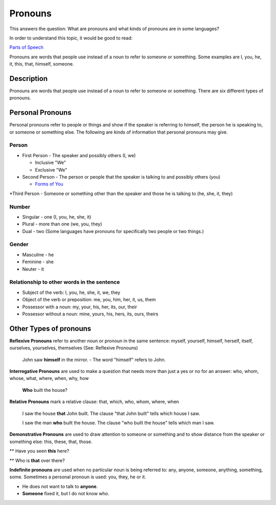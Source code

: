 Pronouns
=========

This answers the question: What are pronouns and what kinds of pronouns are in some languages?

In order to understand this topic, it would be good to read:

`Parts of Speech <https://github.com/unfoldingWord-dev/translationStudio-Info/blob/master/docs/PartsOfSpeech.rst>`_

Pronouns are words that people use instead of a noun to refer to someone or something. Some examples are I, you, he, it, this, that, himself, someone.

Description
-----------

Pronouns are words that people use instead of a noun to refer to someone or something. There are six different types of pronouns.

Personal Pronouns
-----------------

Personal pronouns refer to people or things and show if the speaker is referring to himself, the person he is speaking to, or someone or something else. The following are kinds of information that personal pronouns may give.

Person
^^^^^^

* First Person - The speaker and possibly others (I, we)

  * Inclusive "We"

  * Exclusive "We"

* Second Person - The person or people that the speaker is talking to and possibly others (you)

  * `Forms of You <https://github.com/unfoldingWord-dev/translationStudio-Info/blob/master/docs/FormsYou.rst>`_

*Third Person - Someone or something other than the speaker and those he is talking to (he, she, it, they)

Number
^^^^^^

* Singular - one (I, you, he, she, it)

* Plural - more than one (we, you, they)

* Dual - two (Some languages have pronouns for specifically two people or two things.)

Gender
^^^^^^^

* Masculine - he

* Feminine - she

* Neuter - it

Relationship to other words in the sentence
^^^^^^^^^^^^^^^^^^^^^^^^^^^^^^^^^^^^^^^^^^^^^

* Subject of the verb: I, you, he, she, it, we, they

* Object of the verb or preposition: me, you, him, her, it, us, them

* Possessor with a noun: my, your, his, her, its, our, their

* Possessor without a noun: mine, yours, his, hers, its, ours, theirs

Other Types of pronouns
------------------------

**Reflexive Pronouns** refer to another noun or pronoun in the same sentence: myself, yourself, himself, herself, itself, ourselves, yourselves, themselves (See: Reflexive Pronouns)

  John saw **himself** in the mirror. - The word "himself" refers to John.

**Interrogative Pronouns** are used to make a question that needs more than just a yes or no for an answer: who, whom, whose, what, where, when, why, how

  **Who** built the house?

**Relative Pronouns** mark a relative clause: that, which, who, whom, where, when 

  I saw the house **that** John built. The clause "that John built" tells which house I saw.

  I saw the man **who** built the house. The clause "who built the house" tells which man I saw.

**Demonstrative Pronouns** are used to draw attention to someone or something and to show distance from the speaker or something else: this, these, that, those. 

** Have you seen **this** here?

** Who is **that** over there?

**Indefinite pronouns** are used when no particular noun is being referred to: any, anyone, someone, anything, something, some. Sometimes a personal pronoun is used: you, they, he or it.

* He does not want to talk to **anyone**.

* **Someone** fixed it, but I do not know who.

